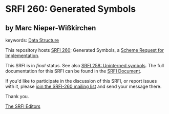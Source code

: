 
# SPDX-FileCopyrightText: 2025 Arthur A. Gleckler
# SPDX-License-Identifier: MIT
* SRFI 260: Generated Symbols

** by Marc Nieper-Wißkirchen



keywords: [[https://srfi.schemers.org/?keywords=data-structure][Data Structure]]

This repository hosts [[https://srfi.schemers.org/srfi-260/][SRFI 260]]: Generated Symbols, a [[https://srfi.schemers.org/][Scheme Request for Implementation]].

This SRFI is in /final/ status.
See also [[/srfi-258/][SRFI 258: Uninterned symbols]].
The full documentation for this SRFI can be found in the [[https://srfi.schemers.org/srfi-260/srfi-260.html][SRFI Document]].

If you'd like to participate in the discussion of this SRFI, or report issues with it, please [[https://srfi.schemers.org/srfi-260/][join the SRFI-260 mailing list]] and send your message there.

Thank you.

[[mailto:srfi-editors@srfi.schemers.org][The SRFI Editors]]
